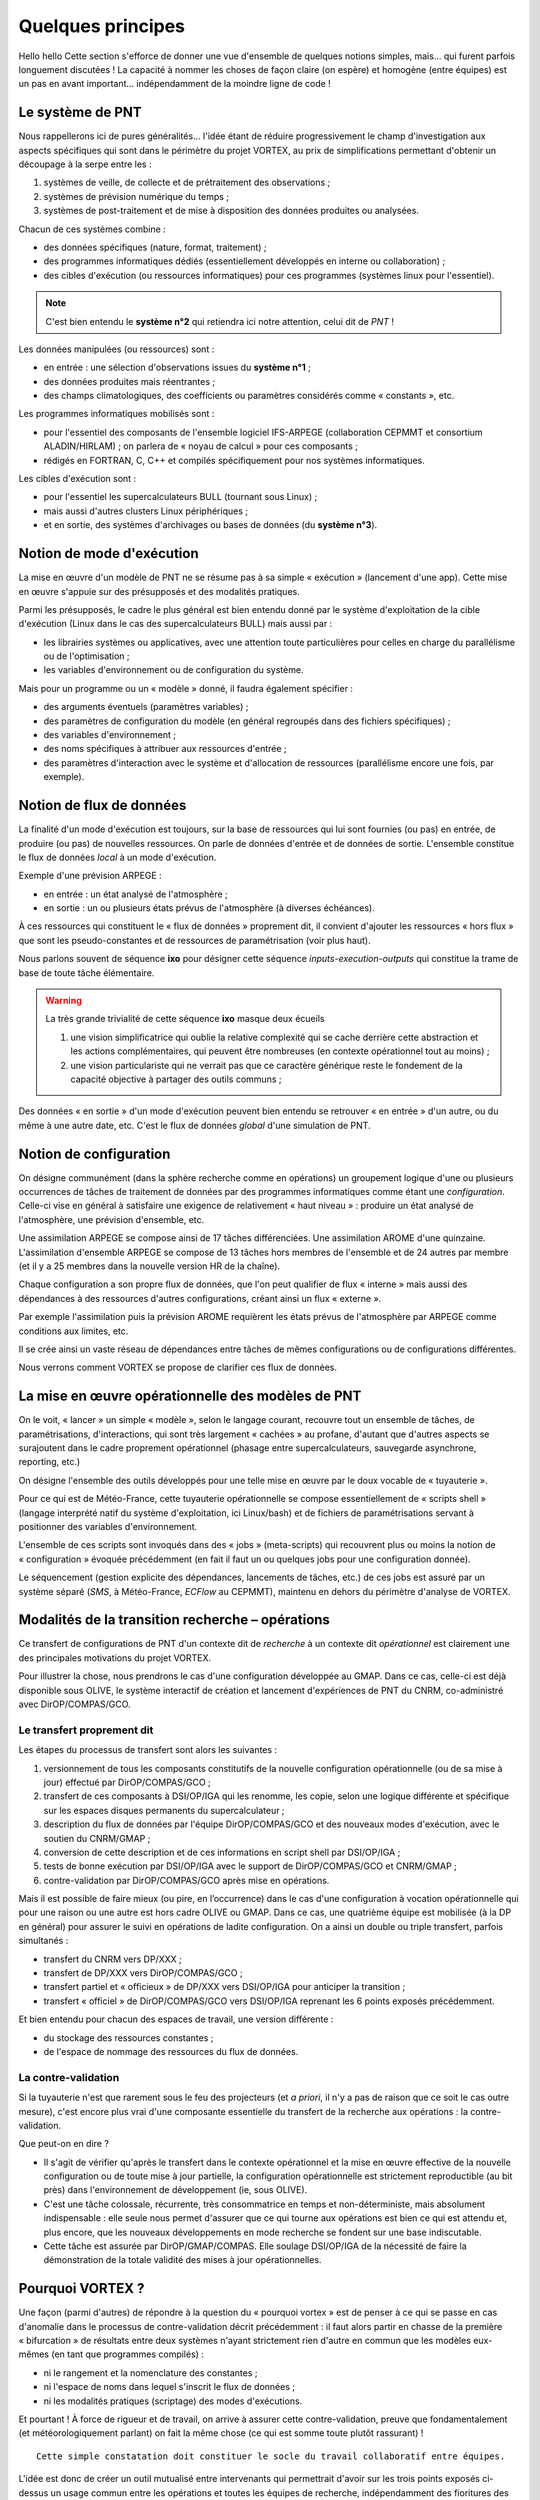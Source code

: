 .. _overview-philo:

******************
Quelques principes
******************

Hello hello Cette section s'efforce de donner une vue d'ensemble de quelques notions simples,
mais... qui furent parfois longuement discutées ! La capacité à nommer les choses de façon claire
(on espère) et homogène (entre équipes) est un pas en avant important... indépendamment de la moindre ligne de code !

=================
Le système de PNT
=================

Nous rappellerons ici de pures généralités... l'idée étant de réduire progressivement
le champ d'investigation aux aspects spécifiques qui sont dans le périmètre du projet VORTEX,
au prix de simplifications permettant d'obtenir un découpage à la serpe entre les :

1. systèmes de veille, de collecte et de prétraitement des observations ;
2. systèmes de prévision numérique du temps ;
3. systèmes de post-traitement et de mise à disposition des données produites ou analysées.

Chacun de ces systèmes combine :

* des données spécifiques (nature, format, traitement) ;
* des programmes informatiques dédiés (essentiellement développés en interne ou collaboration) ;
* des cibles d'exécution (ou ressources informatiques) pour ces programmes (systèmes linux pour l'essentiel).

.. note::
    C'est bien entendu le **système n°2** qui retiendra ici notre attention, celui dit de *PNT* !

Les données manipulées (ou ressources) sont :

* en entrée : une sélection d'observations issues du **système n°1** ;
* des données produites mais réentrantes ;
* des champs climatologiques, des coefficients ou paramètres considérés comme « constants », etc.

Les programmes informatiques mobilisés sont :

* pour l'essentiel des composants de l'ensemble logiciel IFS-ARPEGE (collaboration CEPMMT et consortium ALADIN/HIRLAM) ; on parlera de « noyau de calcul » pour ces composants ;
* rédigés en FORTRAN, C, C++ et compilés spécifiquement pour nos systèmes informatiques.

Les cibles d'exécution sont :

* pour l'essentiel les supercalculateurs BULL (tournant sous Linux) ;
* mais aussi d'autres clusters Linux périphériques ;
* et en sortie, des systèmes d'archivages ou bases de données (du **système n°3**).

==========================
Notion de mode d'exécution
==========================

La mise en œuvre d'un modèle de PNT ne se résume pas à sa simple « exécution » (lancement d'une app).
Cette mise en œuvre s'appuie sur des présupposés et des modalités pratiques.

Parmi les présupposés, le cadre le plus général est bien entendu donné par le système d'exploitation
de la cible d'exécution (Linux dans le cas des supercalculateurs BULL) mais aussi par :

* les librairies systèmes ou applicatives, avec une attention toute particulières pour celles en charge du parallélisme ou de l'optimisation ;
* les variables d'environnement ou de configuration du système.

Mais pour un programme ou un « modèle » donné, il faudra également spécifier :

* des arguments éventuels (paramètres variables) ;
* des paramètres de configuration du modèle (en général regroupés dans des fichiers spécifiques) ;
* des variables d'environnement ;
* des noms spécifiques à attribuer aux ressources d'entrée ;
* des paramètres d'interaction avec le système et d'allocation de ressources (parallélisme encore une fois, par exemple).

=========================
Notion de flux de données
=========================

La finalité d'un mode d'exécution est toujours, sur la base de ressources qui lui sont fournies (ou pas) en entrée,
de produire (ou pas) de nouvelles ressources. On parle de données d'entrée et de données de sortie.
L'ensemble constitue le flux de données *local* à un mode d'exécution.

Exemple d'une prévision ARPEGE :

* en entrée : un état analysé de l'atmosphère ;
* en sortie : un ou plusieurs états prévus de l'atmosphère (à diverses échéances).

À ces ressources qui constituent le « flux de données » proprement dit,
il convient d'ajouter les ressources « hors flux » que sont les pseudo-constantes
et de ressources de paramétrisation (voir plus haut).

Nous parlons souvent de séquence **ixo** pour désigner cette séquence *inputs-execution-outputs*
qui constitue la trame de base de toute tâche élémentaire.

.. warning:: La très grande trivialité de cette séquence **ixo** masque deux écueils\

    1. une vision simplificatrice qui oublie la relative complexité qui se cache derrière cette abstraction et les actions complémentaires, qui peuvent être nombreuses (en contexte opérationnel tout au moins) ;
    2. une vision particulariste qui ne verrait pas que ce caractère générique reste le fondement de la capacité objective à partager des outils communs ;

Des données « en sortie » d'un mode d'exécution peuvent bien entendu se retrouver « en entrée » d'un autre,
ou du même à une autre date, etc. C'est le flux de données *global* d'une simulation de PNT.

=======================
Notion de configuration
=======================

On désigne communément (dans la sphère recherche comme en opérations) un groupement logique
d'une ou plusieurs occurrences de tâches de traitement de données par des programmes informatiques
comme étant une *configuration*. Celle-ci vise en général à satisfaire une exigence
de relativement « haut niveau » : produire un état analysé de l'atmosphère, une prévision d'ensemble, etc.

Une assimilation ARPEGE se compose ainsi de 17 tâches différenciées.
Une assimilation AROME d'une quinzaine.
L'assimilation d'ensemble ARPEGE se compose de 13 tâches hors membres de l'ensemble et de 24 autres par membre
(et il y a 25 membres dans la nouvelle version HR de la chaîne).

Chaque configuration a son propre flux de données, que l'on peut qualifier de flux « interne »
mais aussi des dépendances à des ressources d'autres configurations, créant ainsi un flux « externe ».

Par exemple l'assimilation puis la prévision AROME requièrent les états prévus de l'atmosphère par ARPEGE
comme conditions aux limites, etc.

Il se crée ainsi un vaste réseau de dépendances entre tâches de mêmes configurations ou de configurations différentes.

Nous verrons comment VORTEX se propose de clarifier ces flux de données.

==================================================
La mise en œuvre opérationnelle des modèles de PNT
==================================================

On le voit, « lancer » un simple « modèle », selon le langage courant, recouvre tout un ensemble de tâches,
de paramétrisations, d'interactions, qui sont très largement « cachées » au profane,
d'autant que d'autres aspects se surajoutent dans le cadre proprement opérationnel
(phasage entre supercalculateurs, sauvegarde asynchrone, reporting, etc.)

On désigne l'ensemble des outils développés pour une telle mise en œuvre par le doux vocable de  « tuyauterie ».

Pour ce qui est de Météo-France, cette tuyauterie opérationnelle se compose essentiellement de « scripts shell »
(langage interprété natif du système d'exploitation, ici Linux/bash) et de fichiers de paramétrisations
servant à positionner des variables d'environnement.

L'ensemble de ces scripts sont invoqués dans des « jobs » (meta-scripts) qui recouvrent plus ou moins
la notion de « configuration » évoquée précédemment (en fait il faut un ou quelques jobs pour une configuration donnée).

Le séquencement (gestion explicite des dépendances, lancements de tâches, etc.) de ces jobs est assuré
par un système séparé (*SMS*, à Météo-France, *ECFlow* au CEPMMT), maintenu en dehors du périmètre d'analyse de VORTEX.

=================================================
Modalités de la transition recherche – opérations
=================================================

Ce transfert de configurations de PNT d'un contexte dit de *recherche* à un contexte dit *opérationnel* est clairement
une des principales motivations du projet VORTEX.

Pour illustrer la chose, nous prendrons le cas d'une configuration développée au GMAP.
Dans ce cas, celle-ci est déjà disponible sous OLIVE, le système interactif de création
et lancement d'expériences de PNT du CNRM, co-administré avec DirOP/COMPAS/GCO.

Le transfert proprement dit
---------------------------

Les étapes du processus de transfert sont alors les suivantes :

1. versionnement de tous les composants constitutifs de la nouvelle configuration opérationnelle (ou de sa mise à jour) effectué par DirOP/COMPAS/GCO ;
2. transfert de ces composants à DSI/OP/IGA qui les renomme, les copie, selon une logique différente et spécifique sur les espaces disques permanents du supercalculateur ;
3. description du flux de données par l'équipe DirOP/COMPAS/GCO et des nouveaux modes d'exécution, avec le soutien du CNRM/GMAP ;
4. conversion de cette description et de ces informations en script shell par DSI/OP/IGA ;
5. tests de bonne exécution par DSI/OP/IGA avec le support de DirOP/COMPAS/GCO et CNRM/GMAP ;
6. contre-validation par DirOP/COMPAS/GCO après mise en opérations.

Mais il est possible de faire mieux (ou pire, en l’occurrence) dans le cas d'une configuration
à vocation opérationnelle qui pour une raison ou une autre est hors cadre OLIVE ou GMAP.
Dans ce cas, une quatrième équipe est mobilisée (à la DP en général) pour assurer
le suivi en opérations de ladite configuration. On a ainsi un double ou triple transfert, parfois simultanés :

* transfert du CNRM vers DP/XXX ;
* transfert de DP/XXX vers DirOP/COMPAS/GCO ;
* transfert partiel et « officieux » de DP/XXX vers DSI/OP/IGA pour anticiper la transition ;
* transfert « officiel » de DirOP/COMPAS/GCO vers DSI/OP/IGA reprenant les 6 points exposés précédemment.

Et bien entendu pour chacun des espaces de travail, une version différente :

* du stockage des ressources constantes ;
* de l'espace de nommage des ressources du flux de données.

La contre-validation
--------------------

Si la tuyauterie n'est que rarement sous le feu des projecteurs
(et *a priori*, il n'y a pas de raison que ce soit le cas outre mesure),
c'est encore plus vrai d'une composante essentielle du transfert de la recherche aux opérations : la contre-validation.

Que peut-on en dire ?

* Il s'agit de vérifier qu'après le transfert dans le contexte opérationnel et la mise en œuvre effective de la nouvelle configuration ou de toute mise à jour partielle, la configuration opérationnelle est strictement reproductible (au bit près) dans l'environnement de développement (ie, sous OLIVE).

* C'est une tâche colossale, récurrente, très consommatrice en temps et non-déterministe, mais absolument indispensable : elle seule nous permet d'assurer que ce qui tourne aux opérations est bien ce qui est attendu et, plus encore, que les nouveaux développements en mode recherche se fondent sur une base indiscutable.

* Cette tâche est assurée par DirOP/GMAP/COMPAS. Elle soulage DSI/OP/IGA de la nécessité de faire la démonstration de la totale validité des mises à jour opérationnelles.

=================
Pourquoi VORTEX ?
=================

Une façon (parmi d'autres) de répondre à la question du « pourquoi vortex » est de penser
à ce qui se passe en cas d'anomalie dans le processus de contre-validation décrit précédemment : il faut
alors partir en chasse de la première « bifurcation » de résultats entre deux systèmes n'ayant strictement
rien d'autre en commun que les modèles eux-mêmes (en tant que programmes compilés) :

* ni le rangement et la nomenclature des constantes ;
* ni l'espace de noms dans lequel s'inscrit le flux de données ;
* ni les modalités pratiques (scriptage) des modes d'exécutions.

Et pourtant ! À force de rigueur et de travail, on arrive à assurer cette contre-validation,
preuve que fondamentalement (et météorologiquement parlant) on fait la même chose (ce qui est somme toute plutôt rassurant) !

::

    Cette simple constatation doit constituer le socle du travail collaboratif entre équipes.

L'idée est donc de créer un outil mutualisé entre intervenants qui permettrait d'avoir sur les trois points exposés
ci-dessus un usage commun entre les opérations et toutes les équipes de recherche,
indépendamment des fioritures des uns et des autres pour couvrir des fonctionnalités plus spécifiques.

La question se transforme et devient : quelle forme devrait prendre cet « outil » ?

============================
Principes généraux de VORTEX
============================

Partons de l'acronyme, qui finalement est plutôt explicite
et décrit assez bien les spécifications générales attendues de cet outil :

* **V** ersatile

  * attention : dans le sens anglais, ie : pouvant se comporter de façon différente, adaptée, etc. Ainsi, selon tel ou tel contexte, des objets différents peuvent entrer dans la danse et leur comportement peut varier.

* **O** bjects

  * nous manipulerons donc des « objets », des entités au plus près des aspects métiers, ou des contraintes techniques...

* **R** ounded-up in a

  * ces objets ne traîneront pas dans la nature, nous prendrons soin de les regrouper, versionner, etc., pour les regrouper...

* **T** oolbox for

  * dans une boîte à outils, c'est-à-dire que l'on n'impose pas une application, mais que l'on fournit les composants pour construire les applications de son choix

* **E** nvironmental

* e **X** periments

  * il s'agit bien d'expériences de simulation numérique, en privilégiant notre domaine : les géo-sciences « environnementales » (ok, c'est un peu fourre-tout).

L'usage de la boîte à outils VORTEX permet (entre autres choses) :

* non plus d'aller chercher des ressources pour les modèles en fonction de leur localisation « physique » (nommage dans l'arborescence du système de fichiers de la cible d'exécution), mais selon un modèle descriptif : une analyse, de tel jour, à telle heure, sur le réseau de production, produite par tel modèle, sur telle géométrie, etc.
* de bénéficier de modes d'exécution communs, donc validés par la communauté des utilisateurs ;
* de propager à tous les utilisateurs les bénéfices du versionnement systématique de tous les composants opérationnels effectué par DirOP/COMPAS/GCO ;
* de mutualiser les modes de manipulation et de micro-traitements de formats de données spécifiques (GRIB, FA, namelistes FORTRAN, fichiers issus du serveur d'IO parallèle, etc.) ;
* de rationaliser l'usage des données en ligne sur le supercalculateur par rapport à leur archivage quasi-systématique par chaque utilisateur ;
* d'effectuer des expériences de PNT auto-validantes, entre expériences en mode recherche ou en mode opérationnel par exemple ;
* de formaliser et de généraliser l'usage d'actions asynchrones, via un serveur dédié.

===========================
Ce que peut résoudre VORTEX
===========================

Dans la mesure où il s'appuie abondamment sur un modèle descriptif,
découplé de la récupération effective de telle ou telle ressource,
ou de l'activation de tel ou tel mode d'exécution,
l'usage commun d'une boîte à outils comme VORTEX va permettre de « rédiger » ou de « décrire »
une tâche en mode opérationnel de façon extrêmement proche de sa version recherche,
facilitant considérablement les opérations de transfert.
Notamment, le flux de données devient **explicite** et **partagé**.

Dans le contexte opérationnel, la validation de premier niveau est donc grandement facilitée,
tout comme la contre-validation dans le contexte recherche.

De nouvelles possibilités s'ouvrent aux opérations, notamment la capacité à se dissocier
du temps réel pour combler des « trous » d'exécution liés à des interruptions
de la chaîne opérationnelle (en particulier pour sa version d'évaluation).

====================================
... et ce qu'il ne peut pas résoudre
====================================

En vrac... mais la liste est probablement bien bien plus longue !

* l'interaction avec le système de lancement ;
* les aléas des tests de reproductibilité (contre-validation) ;
* l'agencement des tâches et jobs au sein d'une configuration ;
* l'optimisation sur un système donné ;
* etc.

===================
Où en sommes-nous ?
===================

Plusieurs niveaux de réponse sont possibles. Si l'on prend un calendrier et que l'on regarde en arrière,
il y a de quoi être saisi de vertige devant l'incroyable durée, et de ce projet (effectif en 2010),
et de la réflexion sur le sujet, ou même les premières tentatives avortées (1995).

La dimension technique n'est évidemment pas spécialement en cause. Je serai tenté de dire que l'on
trouve toujours une solution technique, plus ou moins bonne, pour résoudre ce genre de problème.

Alors ? Alors, rien de décisif pour expliquer cet état de fait.
Il faut bien reconnaître que la tentation de ne rien bousculer est grande,
et souvent même légitime dans le système d'organisation du travail qui est le nôtre.
Reconnaître que les dissensions et divers savonnages entre directions ont aussi pu avoir un impact.
Que l'on n'arrive pas toujours à faire prendre la mayonnaise du travail collaboratif.
Que l'on gère la pénurie au mieux...

Aussi faut-il essayer de prendre le problème par le bon bout : prendre la mesure des développements réalisés,
jeter un œil bienveillant aux premières réalisations pratiques,
et, sur la base cette évaluation des fondements logiciels du VORTEX, voir si un usage commun peut tout de même voir le jour.

